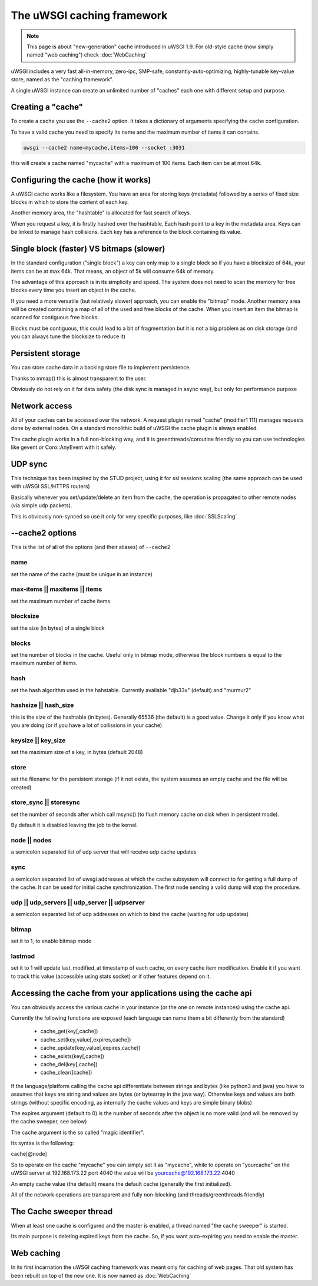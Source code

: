 The uWSGI caching framework
===========================

.. note::

  This page is about "new-generation" cache introduced in uWSGI 1.9.
  For old-style cache (now simply named "web caching") check :doc:`WebCaching`

uWSGI includes a very fast all-in-memory, zero-ipc, SMP-safe, constantly-auto-optimizing, highly-tunable key-value store, named
as the "caching framework".

A single uWSGI instance can create an unlimited number of "caches" each one with different setup and purpose.

Creating a "cache"
******************

To create a cache you use the ``--cache2`` option. It takes a dictionary of arguments specifying the cache configuration.

To have a valid cache you need to specify its name and the maximum number of items it can contains.

.. code-block:: sh

   uwsgi --cache2 name=mycache,items=100 --socket :3031

this will create a cache named "mycache" with a maximum of 100 items. Each item can be at most 64k.

Configuring the cache (how it works)
************************************

A uWSGI cache works like a filesystem. You have an area for storing keys (metadata) followed by a series of fixed size blocks
in which to store the content of each key.

Another memory area, the "hashtable" is allocated for fast search of keys.

When you request a key, it is firstly hashed over the hashtable. Each hash point to a key in the metadata area. Keys can be linked
to manage hash collisions. Each key has a reference to the block containing its value.

Single block (faster) VS bitmaps (slower)
*****************************************

In the standard configuration ("single block") a key can only map to a single block so if you have a blocksize of 64k, your items
can be at max 64k. That means, an object of 5k will consume 64k of memory.

The advantage of this approach is in its simplicity and speed. The system does not need to scan the memory for free blocks every time
you insert an object in the cache.

If you need a more versatile (but relatively slower) approach, you can enable the "bitmap" mode. Another memory area will be created
containing a map of all of the used and free blocks of the cache. When you insert an item the bitmap is scanned for contiguous free blocks.

Blocks must be contiguous, this could lead to a bit of fragmentation but it is not a big problem as on disk storage (and you can always tune
the blocksize to reduce it)

Persistent storage
******************

You can store cache data in a backing store file to implement persistence.

Thanks to mmap() this is almost transparent to the user.

Obviously do not rely on it for data safety (the disk sync is managed in async way), but only for performance purpose

Network access
**************

All of your caches can be accessed over the network. A request plugin named "cache" (modifier1 111) manages requests
done by external nodes. On a standard monolithic build of uWSGI the cache plugin is always enabled.

The cache plugin works in a full non-blocking way, and it is greenthreads/coroutine friendly so you can use technologies
like gevent or Coro::AnyEvent with it safely.

UDP sync
********

This technique has been inspired by the STUD project, using it for ssl sessions scaling (the same approach can be used with uWSGI SSL/HTTPS routers)

Basically whenever you set/update/delete an item from the cache, the operation is propagated to other remote nodes (via simple udp packets).

This is obviously non-synced so use it only for very specific purposes, like :doc:`SSLScaling`


--cache2 options
****************

This is the list of all of the options (and their aliases) of ``--cache2``

name
^^^^

set the name of the cache (must be unique in an instance)

max-items || maxitems || items
^^^^^^^^^^^^^^^^^^^^^^^^^^^^^^

set the maximum number of cache items

blocksize
^^^^^^^^^

set the size (in bytes) of a single block

blocks
^^^^^^

set the number of blocks in the cache. Useful only in bitmap mode, otherwise the block numbers is equal to
the maximum number of items.

hash
^^^^

set the hash algorithm used in the hahstable. Currently available "djb33x" (default) and "murmur2"

hashsize || hash_size
^^^^^^^^^^^^^^^^^^^^^

this is the size of the hashtable (in bytes). Generally 65536 (the default) is a good value. Change it only if you know what you are doing
(or if you have a lot of collissions in your cache)

keysize || key_size
^^^^^^^^^^^^^^^^^^^

set the maximum size of a key, in bytes (default 2048)

store
^^^^^

set the filename for the persistent storage (if it not exists, the system assumes an empty cache and the file will be created)

store_sync || storesync
^^^^^^^^^^^^^^^^^^^^^^^

set the number of seconds after which call msync() (to flush memory cache on disk when in persistent mode).

By default it is disabled leaving the job to the kernel.

node || nodes
^^^^^^^^^^^^^

a semicolon separated list of udp server that will receive udp cache updates

sync
^^^^

a semicolon separated list of uwsgi addresses at which the cache subsystem will connect to for getting a full dump
of the cache. It can be used for initial cache synchronization. The first node sending a valid dump will stop the procedure.

udp || udp_servers || udp_server || udpserver
^^^^^^^^^^^^^^^^^^^^^^^^^^^^^^^^^^^^^^^^^^^^^

a semicolon separated list of udp addresses on which to bind the cache (waiting for udp updates)

bitmap
^^^^^^

set it to 1, to enable bitmap mode

lastmod
^^^^^^^

set it to 1 will update last_modified_at timestamp of each cache, on every cache item modification.
Enable it if you want to track this value (accessible using stats socket) or if other features depend on it.

Accessing the cache from your applications using the cache api
*************************************************************

You can obviously access the various cache in your instance (or the one on remote instances) using the cache api.

Currently the following functions are exposed (each language can name them a bit differently from the standard)

 * cache_get(key[,cache])
 * cache_set(key,value[,expires,cache])
 * cache_update(key,value[,expires,cache])
 * cache_exists(key[,cache])
 * cache_del(key[,cache])
 * cache_clear([cache])

If the language/platform calling the cache api differentiate between strings and bytes (like python3 and java) you have to
assumes that keys are string and values are bytes (or bytearray in the java way). Otherwise keys and values are both strings
(without specific encoding, as internally the cache values and keys are simple binary blobs)

The expires argument (default to 0) is the number of seconds after the object is no more valid (and will be removed by the cache sweeper, see below)

The cache argument is the so called "magic identifier".

Its syntax is the following:

cache[@node]

So to operate on the cache "mycache" you can simply set it as "mycache", while to operate on "yourcache" on the uWSGI server at 192.168.173.22 port 4040 the value will be
yourcache@192.168.173.22:4040

An empty cache value (the default) means the default cache (generally the first initialized).

All of the network operations are transparent and fully non-blocking (and threads/greenthreads friendly)

The Cache sweeper thread
************************

When at least one cache is configured and the master is enabled, a thread named "the cache sweeper" is started.

Its main purpose is deleting expired keys from the cache. So, if you want auto-expiring you need to enable the master.


Web caching
***********

In its first incarnation the uWSGI caching framework was meant only for caching of web pages. That old system
has been rebuilt on top of the new one. It is now named as :doc:`WebCaching`
